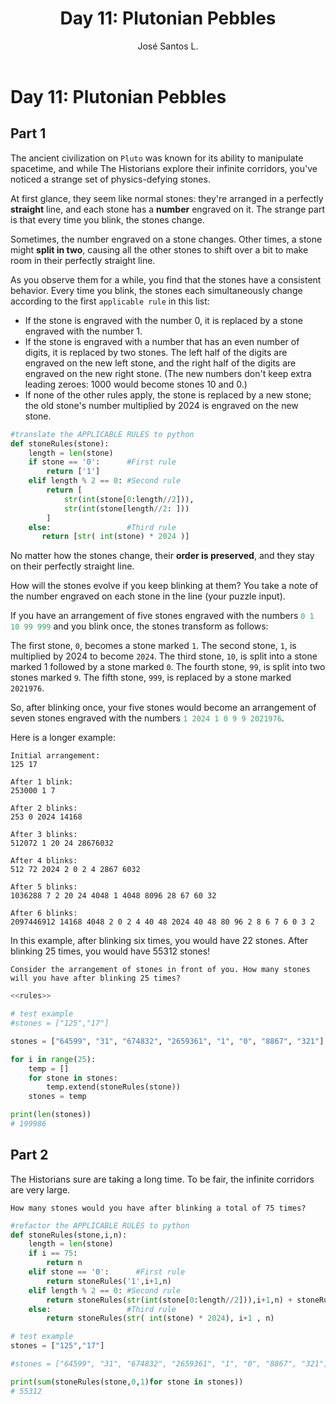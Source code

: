 #+title: Day 11: Plutonian Pebbles
#+author: José Santos L.
* Day 11: Plutonian Pebbles
** Part 1
The ancient civilization on =Pluto= was known for its ability to manipulate spacetime, and while The Historians explore their infinite corridors, you've noticed a strange set of physics-defying stones.

At first glance, they seem like normal stones: they're arranged in a perfectly *straight* line, and each stone has a *number* engraved on it.
The strange part is that every time you blink, the stones change.

Sometimes, the number engraved on a stone changes. Other times, a stone might *split in two*, causing all the other stones to shift over a bit to make room in their perfectly straight line.

As you observe them for a while, you find that the stones have a consistent behavior. Every time you blink, the stones each simultaneously change according to the first ~applicable rule~ in this list:

 - If the stone is engraved with the number 0, it is replaced by a stone engraved with the number 1.
 - If the stone is engraved with a number that has an even number of digits, it is replaced by two stones. The left half of the digits are engraved on the new left stone, and the right half of the digits are engraved on the new right stone. (The new numbers don't keep extra leading zeroes: 1000 would become stones 10 and 0.)
 - If none of the other rules apply, the stone is replaced by a new stone; the old stone's number multiplied by 2024 is engraved on the new stone.

#+name:rules
#+begin_src python
#translate the APPLICABLE RULES to python
def stoneRules(stone):
    length = len(stone)
    if stone == '0':      #First rule
        return ['1']
    elif length % 2 == 0: #Second rule
        return [
            str(int(stone[0:length//2])),
            str(int(stone[length//2: ]))
        ]
    else:                 #Third rule
       return [str( int(stone) * 2024 )]
#+end_src

No matter how the stones change, their *order is preserved*, and they stay on their perfectly straight line.

How will the stones evolve if you keep blinking at them? You take a note of the number engraved on each stone in the line (your puzzle input).

If you have an arrangement of five stones engraved with the numbers src_haskell{0 1 10 99 999} and you blink once, the stones transform as follows:

    The first stone, ~0~, becomes a stone marked ~1~.
    The second stone, ~1~, is multiplied by 2024 to become ~2024~.
    The third stone, ~10~, is split into a stone marked 1 followed by a stone marked ~0~.
    The fourth stone, ~99~, is split into two stones marked ~9~.
    The fifth stone, ~999~, is replaced by a stone marked ~2021976~.

So, after blinking once, your five stones would become an arrangement of seven stones engraved with the numbers src_haskell{1 2024 1 0 9 9 2021976}.

Here is a longer example:

#+begin_example
Initial arrangement:
125 17

After 1 blink:
253000 1 7

After 2 blinks:
253 0 2024 14168

After 3 blinks:
512072 1 20 24 28676032

After 4 blinks:
512 72 2024 2 0 2 4 2867 6032

After 5 blinks:
1036288 7 2 20 24 4048 1 4048 8096 28 67 60 32

After 6 blinks:
2097446912 14168 4048 2 0 2 4 40 48 2024 40 48 80 96 2 8 6 7 6 0 3 2
#+end_example

In this example, after blinking six times, you would have 22 stones. After blinking 25 times, you would have 55312 stones!

=Consider the arrangement of stones in front of you. How many stones will you have after blinking 25 times?=

#+begin_src python :noweb yes :results output
<<rules>>

# test example
#stones = ["125","17"]

stones = ["64599", "31", "674832", "2659361", "1", "0", "8867", "321"]

for i in range(25):
    temp = []
    for stone in stones:
        temp.extend(stoneRules(stone))
    stones = temp

print(len(stones))
# 199986
#+end_src

#+RESULTS:
: 199986

** Part 2
The Historians sure are taking a long time. To be fair, the infinite corridors are very large.

=How many stones would you have after blinking a total of 75 times?=
#+begin_src python :results output
#refactor the APPLICABLE RULES to python
def stoneRules(stone,i,n):
    length = len(stone)
    if i == 75:
        return n
    elif stone == '0':      #First rule
        return stoneRules('1',i+1,n)
    elif length % 2 == 0: #Second rule
        return stoneRules(str(int(stone[0:length//2])),i+1,n) + stoneRules(str(int(stone[length//2: ])),i+1,n)
    else:                 #Third rule
        return stoneRules(str( int(stone) * 2024), i+1 , n)

# test example
stones = ["125","17"]

#stones = ["64599", "31", "674832", "2659361", "1", "0", "8867", "321"]

print(sum(stoneRules(stone,0,1)for stone in stones))
# 55312
#+end_src

#+RESULTS:
: 55312
